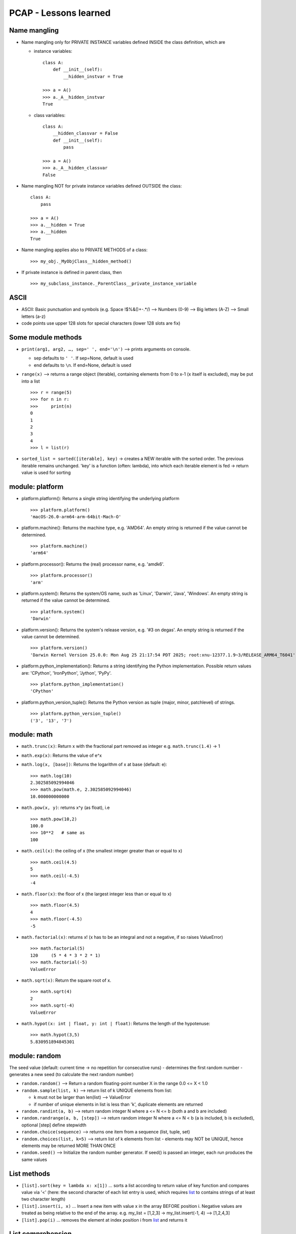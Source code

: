 PCAP - Lessons learned
======================

Name mangling
-------------

- Name mangling only for PRIVATE INSTANCE variables defined INSIDE the
  class definition, which are

  - instance variables:

    ::

       class A:
           def __init__(self):
               __hidden_instvar = True

       >>> a = A()
       >>> a._A__hidden_instvar
       True

  - class variables:

    ::

       class A:
           __hidden_classvar = False
           def __init__(self):
               pass

       >>> a = A()
       >>> a._A__hidden_classvar
       False

- Name mangling NOT for private instance variables defined OUTSIDE the
  class:

  ::

     class A:
         pass

     >>> a = A()
     >>> a.__hidden = True
     >>> a.__hidden
     True

- Name mangling applies also to PRIVATE METHODS of a class:

  ::

     >>> my_obj._MyObjClass__hidden_method()

- If private instance is defined in parent class, then

  ::

     >>> my_subclass_instance._ParentClass__private_instance_variable

ASCII
-----

- ASCII: Basic punctuation and symbols (e.g. Space !$%&()+-.*/) –>
  Numbers (0-9) –> Big letters (A-Z) –> Small letters (a-z)
- code points use upper 128 slots for special characters (lower 128
  slots are fix)

Some module methods
-------------------

- ``print(arg1, arg2, …, sep=' ', end='\n')`` –> prints
  arguments on console.

  - sep defaults to ``' '``. If sep=None, default is used
  - end defaults to ``\n``. If end=None, default is used

- ``range(x)`` –> returns a range object (iterable), containing elements
  from 0 to x-1 (x itself is excluded), may be put into a list

  ::

     >>> r = range(5)
     >>> for n in r:
     >>>     print(n)
     0
     1
     2
     3
     4
     >>> l = list(r)

- ``sorted_list = sorted([iterable], key)`` -> creates a NEW iterable
  with the sorted order. The previous iterable remains unchanged. 'key'
  is a function (often: lambda), into which each iterable element is fed
  -> return value is used for sorting

module: platform
----------------

- platform.platform(): Returns a single string identifying the
  underlying platform

  ::

     >>> platform.platform()
     'macOS-26.0-arm64-arm-64bit-Mach-O'

- platform.machine(): Returns the machine type, e.g. 'AMD64'. An empty
  string is returned if the value cannot be determined.

  ::

     >>> platform.machine()
     'arm64'

- platform.processor(): Returns the (real) processor name, e.g. 'amdk6'.

  ::

     >>> platform.processor()
     'arm'

- platform.system(): Returns the system/OS name, such as 'Linux',
  'Darwin', 'Java', 'Windows'. An empty string is returned if the value
  cannot be determined.

  ::

     >>> platform.system()
     'Darwin'

- platform.version(): Returns the system's release version, e.g. '#3 on
  degas'. An empty string is returned if the value cannot be determined.

  ::

     >>> platform.version()
     'Darwin Kernel Version 25.0.0: Mon Aug 25 21:17:54 PDT 2025; root:xnu-12377.1.9~3/RELEASE_ARM64_T6041'

- platform.python_implementation(): Returns a string identifying the
  Python implementation. Possible return values are: 'CPython',
  'IronPython', 'Jython', 'PyPy'.

  ::

     >>> platform.python_implementation()
     'CPython'

- platform.python_version_tuple(): Returns the Python version as tuple
  (major, minor, patchlevel) of strings.

  ::

     >>> platform.python_version_tuple()
     ('3', '13', '7')

module: math
------------

- ``math.trunc(x)``: Return x with the fractional part removed as integer
  e.g. ``math.trunc(1.4)`` -> 1

- ``math.exp(x)``: Returns the value of e^x

- ``math.log(x, [base])``: Returns the logarithm of x at base (default: e):

  ::

     >>> math.log(10)
     2.302585092994046
     >>> math.pow(math.e, 2.302585092994046)
     10.000000000000

- ``math.pow(x, y)``: returns x^y (as float), i.e

  ::

     >>> math.pow(10,2)
     100.0
     >>> 10**2   # same as
     100

- ``math.ceil(x)``: the ceiling of x (the smallest integer greater than or
  equal to x)

  ::

     >>> math.ceil(4.5)
     5
     >>> math.ceil(-4.5)
     -4

- ``math.floor(x)``: the floor of x (the largest integer less than or equal
  to x)

  ::

     >>> math.floor(4.5)
     4
     >>> math.floor(-4.5)
     -5

- ``math.factorial(x)``: returns x! (x has to be an integral and not a
  negative, if so raises ValueError)

  ::

     >>> math.factorial(5)
     120     (5 * 4 * 3 * 2 * 1)
     >>> math.factorial(-5)
     ValueError

- ``math.sqrt(x)``: Return the square root of x.

  ::

     >>> math.sqrt(4)
     2
     >>> math.sqrt(-4)
     ValueError

- ``math.hypot(x: int | float, y: int | float)``: Returns the length of
  the hypotenuse:

  ::

     >>> math.hypot(3,5)
     5.830951894845301

module: random
--------------

The seed value (default: current time -> no repetition for consecutive
runs) - determines the first random number - generates a new seed (to
calculate the next random number)

- ``random.random()`` –> Return a random floating-point number X in the
  range 0.0 <= X < 1.0
- ``random.sample(list, k)`` –> return list of k UNIQUE elements from list:

  - k must not be larger than len(list) –> ValueError
  - if number of unique elements in list is less than 'k', duplicate
    elements are returned

- ``random.randint(a, b)`` –> return random integer N where a <= N <= b
  (both a and b are included)
- ``random.randrange(a, b, [step])`` –> return random integer N where a <= N
  < b (a is included, b is excluded), optional [step] define stepwidth
- ``random.choice(sequence)`` –> returns one item from a sequence (list,
  tuple, set)
- ``random.choices(list, k=5)`` –> return list of k elements from list -
  elements may NOT be UNIQUE, hence elements may be returned MORE THAN
  ONCE
- ``random.seed()`` –> Initialize the random number generator. If seed() is
  passed an integer, each run produces the same values

List methods
------------

- ``[list].sort(key = lambda x: x[1])`` … sorts a list according to
  return value of key function and compares value via '<' (here: the
  second character of each list entry is used, which requires
  `list <#list>`__ to contains strings of at least two character length)
- ``[list].insert(i, x)`` … Insert a new item with value x in the array
  BEFORE position i. Negative values are treated as being relative to
  the end of the array. e.g. my_list = [1,2,3] -> my_list.insert(-1, 4)
  –> [1,2,4,3]
- ``[list].pop(i)`` … removes the element at index position i from
  `list <#list>`__ and returns it

List comprehension
------------------

- Double for-statements in list comprehension results in a list
  containing lists, e.g.

  ::

     >>> my_l = [[i+j for i in range(1,5,1)] for j in range(-1,6,3)]
     >>> my_l
     [[0, 1, 2, 3], [3, 4, 5, 6], [6, 7, 8, 9]]

- Multiple conditions can be added:

  ::

     # Number from 0 to 19 must have modulo of 0 for both 2 and 5
     >>> my_list = [ x for x in range(20) if x % 2 == 0 if x % 5 == 0 ]
     >>> my_list
     [0, 10]

  Both these work and do the same thing:

  ::

     >>> [ x for x in range(20) if (x % 2 == 0 and x % 5 == 0) ]
     >>> [ x for x in range(20) if x % 2 == 0 if x % 5 == 0 ]

- A list comprehension becomes a generator when used inside round
  brackets (), not square brackets []:

  ::

     >>> my_gen = (i for i in range(3))
     >>> for elem in my_gen:
     >>>     print(i)

List
----

- lists are MUTABLE

- list support the ``del`` statement to remove an item:

  ::

     >>> my_list = [1,2,3]
     >>> del my_list[-1]
     >>> my_list
     [1,2]

- ``[list].remove(x)`` … removes first occurence of x in
  `list <#list>`__

Tuple
-----

- tuples are IMMUTABLE (so, no adding or removing elements)

- tuples use round brackets '(' and ')', e.g. (1,2,3)

- tuples can be created via

  - with braces: my_tuple = (1,2,3)

  - without braces (ending with a comma): my_tuple = 1,

  - with 'tuple(iterable)' method: tuple([1,2,3]):

    ::

       >>> tuple(['12', 2, "ABC"])   # OK - use list
       >>> tuple(('12', 2, "ABC"))   # OK - use tuple
       ('12', 2, 'ABC')
       >>> tuple('12', 2, 'ABC')   # NOK --> ValueError, as tuple requires ITERABLE as SINGLE ARGUMENT

- a single value tuple always ends with a comma:

  ::

     >>> t = tuple([1,2,3])
     >>> t[-1:]
     (3,)

Set
---

- sets are MUTABLE

- sets use curly braces ``{`` and ``}``, e.g. {1,2,3}

- sets only contain unique items - if equal value are passed in, only
  one instance remains, e.g.

  ::

     >>> s = set(['a', 'b', 'a'])
     >>> s
     {'a', 'b'}
     >>> s2 = {1,2,3}
     >>> s2
     {1,2,3}

- can be created via

  - with braces: my_set = {1,2,3}

  - with 'set(iterable)' method:

    ::

       >>> set([1,2,3])    # OK - use list
       >>> set((1,2,3))    # OK - use tuple
       >>> set({1,2,3})    # OK - use set
       >>> set(1,2,3) --> ValueError, as set requires ITERABLE as SINGLE ARGUMENT

- `set <#set>`__.remove(x) -> removes first occurence of x in
  `set <#set>`__

Dictionary
----------

- dictionaries use curly braces '{' and '}' containing key-value pairs,
  separated by commas. The key value pair consists of a key and a value,
  separated by colon ':'

  ::

     >>> d = {'a': 1, 'b': 2, 'c': 3}
     >>> d
     {'a': 1, 'b': 2, 'c': 3}

- keys must be hashable, therefor must be IMMUTABLE.

  Allowed types:

  ::

       - int
       - float
       - str
       - tuple
       - bool

  NOT allowed types:

  ::

       - list
       - dict
       - set

- ``my_dict.keys()`` … returns list of all keys in my_dict

- ``my_dict.values()`` … returns list of all valules in my_dict

- ``my_dict.items()`` … returns list of tuples, each tuple being a key,
  value pair

Bytearray
---------

- List-like array containing only integer numbers from 0 to 255 (2^8
  values) -> TypeError, when adding different type -> ValueError, when
  passing integer outside of range

- Does NOT have a fix length

- Create via

  ::

     >>> byarr = bytearray() # empty
     >>> byarr = bytearray(10)  # size of 10, filled with zeros (\x00)

- Read binary data from file:

  ::

     >>> data = bytearray()
     >>> bf = open('file.bin', 'rb')
     >>> bd.readinto(data)
     >>> bf.close()

- Alternative:

  ::

     >>> bf = open('file.bin', 'rb')
     >>> data = bytearray(bf.read())
     >>> bf.close()

Built-in keywords
-----------------

- ``global``: inside a local scope allows

  - referencing an existing variable in the global scope
  - making a local variable accessible outside of the local scope

  ::

     y = 'R2D2'
     def my_func(x):
         global y
         y = x
         return y

     my_func('C3PO')
     print(y)

  –> Here 'print(y)' references the global variable 'y' which has been
  altered inside the my_func() function

Built-in functions
------------------

- ``len(str)`` also consideres escape characters
  (i.e. ``len("\n") = 1``)

- ``issubclass(class, classinfo)`` … is class a (direct, indirect, or
  virtual) subclass of classinfo (true/false)? indirect means: if C is a
  subclass of B and B is a sublass of A (A <– B <– C), then C is also a
  subclass of A, so issubclass(C, A) returns True

- ``isinstance(object, classinfo)`` … is object an instance of classinfo
  (true/false) OR a (direct, indirect, or virtual) subclass thereof?

- ``file = open(file, mode)`` … create file input-output stream (file
  object), which is iterable (returning the file content line by line),
  e.g.

  ::

     >>> for line in open('text.txt', 'r'):
     >>>     print(line)
     This is a line
     This is another line

  - mode:

    - ``r`` … file MUST exist (read only)
    - ``r+`` … file MUST exist AND is writable (read and write)
    - ``w`` … file may exist, if not is created (write only)
    - ``w+`` … file may exist, if not is created (write and read)
    - ``a`` … file may exist, if not is created (write only, appends at
      end of file)
    - ``a+`` … file may exist, if not is created (read and write,
      appends at end of file): careful, pointer is at end of file, so
      before reading move it to begin position via file.seek(0)
    - ``x`` … file MUST NOT exist (exclusive creation mode, create
      only): if already exists, raises IOError with e.errno ==
      errno.EEXIST

    CAREFUL: reading or writing from/to file, if mode doesn't allow
    this, raises an io.UnsupportedOperation error

  - important errnos (assigned to all IOError instance's ``errno``
    attribute):

    - ``errno.EEXIST`` … File already exists
    - ``errno.ENOENT`` … File does not exist
    - ``errno.EACCES`` … Permission denied: happens if writing to file
      opened in read-only mode OR file is opened in write-mode but has
      read-only atttribute
    - ``errno.EBADF`` … Bad file number: happens if operate with an
      unopened stream
    - ``errno.EFBIG`` … File too large (for memory)
    - ``errno.EISDIR`` … Is a directory: when you try to treat a
      directory name as the name of an ordinary file.
    - ``errno.EMFILE`` … Too many open files (simultaneously open more
      streams than acceptable for your operating system)
    - ``errno.ENOSPC`` … No space left on device (e.g. hard disk)

- Read content from file stream:

  - ``data = file.read(b)`` -> str … returns first b bytes of file as
    single string. If b is omitted, negative or None, the full content
    is returned
  - ``line = file.readline(b)`` -> str … returns first b bytes of the
    next line from file. If b is omitted, negative or exceeds byte
    length of the line, the full line is read
  - ``lines = file.readlines(b)`` -> list[str] … read and return a list
    of FULL lines from the stream. 'b' can be specified to control the
    number of lines read: no more lines will be read if the total size
    (in bytes/ 8 bit characters like ASCII) of all lines so far exceeds
    'b'. If 'b' <= 0 or 'b' = None, ALL LINES are read.
  - ``file.readinto(my_bytearray)`` … read out bytes from file into
    precreated bytearray

- Write content to file stream:

  - ``file.write(string | bytearray)`` … write string characters or
    bytearray to file – IMPORTANT: write() returns the number of
    characters written to file
  - ``file.writelines([list of lines])`` … writes list of strings to
    file WITHOUT line separator (should be added at the end of each
    line)

- ``filter(function, iterable)`` -> takes each element of iterable and
  puts it into 'function', returns a filter object.

  - If function is a lambda e.g. lambda x: x**2, then x is the passed in
    element from iterable

  - If function returns a falsy (e.g. ““,[], {}, 0, None, False) the
    element is filtered out from iterable

  - For reuse, filter object must be put into iterable construtor, e.g.

    ::

       >>> list1 = [6, 2, 8, 56, 33, 78, 42, 98]
       >>> filtered = filter(lambda x : x%3==0, list1)
       >>> filtered
       <filter object at 0x105d4be80>
       >>> list2 = list(filtered)
       >>> list2
       [6, 33, 78, 42]

- ``map(function, iterable, iterables*)`` … supplies each element of
  'iterable' to the passed 'function' and returns it. If additional
  'iterables\*' are passed, 'function' must accept just as many
  iterables as arguments

  ::

     >>> xs = [1,2,3]
     >>> ys = [1,2,3]
     >>> r = list(map(lambda x,y: x*y, xs, ys))
     >>> r
     [1, 4, 9]

- ``id(obj)`` … returns the unique id of an object

- ``hasattr(object/class, attr_name: str)`` … determines if an OBJECT or
  a CLASS has the attribute name, which are

  - instance variables: objects only
  - class variables: class + objects

- ``max(iterable)`` … returns the largest item in an iterable

- ``sum(iterable)`` … returns sum of all elements of iterable (iterable
  must contain integers or floats)

- ``int(number: int|float|str)`` … converts 'number' to an integer.
  Number must be

  - an integer e.g. int(3) -> 3
  - a floating point number (decimal places are trimmed) -> int(3.7) ->
    3
  - a string which contains a string representation of an INTEGER e.g
    int(“3”) -> 3 (floats are NOT allowed, e.g. int(“3.5”) –>
    ValueError)

os module
---------

- ``os.mkdir("/dir")`` … creates a directory at given path (NO recursive
  creation) If path already exists a FileExistsError is raised. If
  parent path is not found a FileNotFoundError is raised.

- ``os.makedirs("/some/path")`` … creates a directory path

- ``os.chdir("some/path")`` … sets current working directory to given
  path. If directory does not exist, raises FileNotFoundError

- ``os.listdir()`` … returns a list with all directories within the
  current working directory (without '.' or '..')

- ``os.uname()`` … provides current operating system information as an
  object with these attributes:

  ::

                   sysname - operating system name
                   nodename - name of machine on network (implementation-defined)
                   release - operating system release
                   version - operating system version
                   machine - hardware identifier

- ``os.name`` … returns OS system name (e.g. 'posix', 'nt' , 'java')

- ``os.system(shell_command: str)`` … execute a shell command

datetime module
---------------

- date objects:

  - ``datetime.date(year, month, day)`` … all items must be given,
    otherwise ValueError

    ::

       >>> from datetime import date

       >>> date = date(1992, 1, 16)
       >>> date_1
       datetime.date(1992, 1, 16)
       >>> print(date_1)
       1992-01-16

  - ``datetime.fromtimestamp(timestamp)`` … create from timestamp

    ::

       >>> from datetime import date
       >>> import time

       >>> current_time = time.time()
       >>> date = date.fromtimestamp(current)

  - ``datetime.fromisoformat('iso-date-format-string')`` … from iso
    format string

    ::

       >>> from datetime import date

       >>> d = date.fromisoformat('2019-11-04')

  Methods:

  ::

     d = d.replace(year=1992, month=1, day=16) ... replace date values
     d.weekday() ... get weekday integer (0 for Monday)

- time objects:

  ::

     >>> from datetime import time

     >>> t = time(14, 53, 20, 1)  ... create time object (hour, minute, second, millisecond)
     >>> print(t)
     14:53:20.000001

  Methods:

  ::

     >>> t = time.time()
     >>> t.ctime(t)  ... convert time epoch to string
     'Wed Oct 15 13:11:20 2025'

     >>> st = time.gmtime(t) ... returns struct_time object (contain tm_* attributes for time values)
     >>> st = time.localtime(t) ... retuns struct_time object (contain tm_* attributes for time values)

     >>> time.asctime(st)  ... convert struct_time to string
     'Wed Oct 15 13:11:20 2025'
     >>> time.mktime(st) ... convert struct_time to epoch time (as float)
     1760523080.0

- datetime.datetime objects:

  ::

     >>> dt = datetime(2019,11,27, 11, 27, 22)  ... (year, month, day, hour, min, sec)
     >>> dt.date() ... get date
     datetime.date(2019, 11, 27)
     >>> dt.time() ... get time
     datetime.time(11, 27, 22)
     >>> dt.timestamp() ... get timestamp
     1574850442.0

     >>> datetime.today()  ... return current date and time as datetime.datetime object
     datetime.datetime(2025, 10, 15, 13, 20, 20, 52509)
     >>> datetime.now() ... *same*
     datetime.datetime(2025, 10, 15, 13, 20, 20, 52509)

- date and time formatting:

  ``strftime``:

  - ``datetime.datetime.strftime(date: date|datetime, format: str)`` …
    returns string of 'date' in given 'format'

    ::

       >>> from datetime import datetime

       >>> date_1 = date(1992, 1, 16)
       >>> datetime.strftime(date_1, '%y/%B/%d')
       '92/January/16'

       >>> datetime_1 = datetime(2019,11,27, 11, 27, 22)
       >>> datetime.strftime(datetime_1, '%y/%B/%d - %H:%M:%S')
       '19/November/27 - 11:27:22'

  - ``time.strftime(format: str, [struct_time])`` … returns string of
    'time' in given 'format'

    ::

       >>> import time

       >>> st = time.gmtime(time.time())
       >>> time.strftime('%Y/%m/%d %H:%M:%S', st)
       '2025/10/15 11:56:27'

  ``strptime``:

  - ``datetime.datetime.strptime(datetime: str, format: str)`` … returns
    datetime object for 'datetime' string in given 'format

    ::

       >>> from datetime import datetime
       >>> print(datetime.strptime("2019/11/04 14:53:00", "%Y/%m/%d %H:%M:%S"))
       datetime.datetime(2019, 11, 4, 14, 53)

  - ``time.strptime(datetime: str, format: str)`` … returns struct_time
    object for 'datetime' string in given 'format

    ::

       >>> import time
       >>> time.strptime("2019/11/04 14:53:00", "%Y/%m/%d %H:%M:%S")
       time.struct_time(tm_year=2019, tm_mon=11, tm_mday=4, tm_hour=14, tm_min=53, tm_sec=0, tm_wday=0, tm_yday=308, tm_isdst=-1)

  Format Codes:

  +------+-------------------------------------+---------------------------+
  | Code | Meaning                             | Example                   |
  +======+=====================================+===========================+
  | %a   | Abbreviated weekday name            | Sun, Mon, …               |
  +------+-------------------------------------+---------------------------+
  | %A   | Full weekday name                   | Sunday, Monday, …         |
  +------+-------------------------------------+---------------------------+
  | %w   | Weekday as number (0=Sunday,        | 0–6                       |
  |      | 6=Saturday)                         |                           |
  +------+-------------------------------------+---------------------------+
  | %d   | Day of the month, zero-padded       | 01–31                     |
  +------+-------------------------------------+---------------------------+
  | %b   | Abbreviated month name              | Jan, Feb, …               |
  +------+-------------------------------------+---------------------------+
  | %B   | Full month name                     | January, February, …      |
  +------+-------------------------------------+---------------------------+
  | %m   | Month as number (zero-padded)       | 01–12                     |
  +------+-------------------------------------+---------------------------+
  | %y   | Year without century                | 00–99                     |
  +------+-------------------------------------+---------------------------+
  | %Y   | Year with century                   | 2025                      |
  +------+-------------------------------------+---------------------------+
  | %H   | Hour (24-hour clock, zero-padded)   | 00–23                     |
  +------+-------------------------------------+---------------------------+
  | %I   | Hour (12-hour clock, zero-padded)   | 01–12                     |
  +------+-------------------------------------+---------------------------+
  | %p   | AM/PM                               | AM, PM                    |
  +------+-------------------------------------+---------------------------+
  | %M   | Minute, zero-padded                 | 00–59                     |
  +------+-------------------------------------+---------------------------+
  | %S   | Second, zero-padded                 | 00–59                     |
  +------+-------------------------------------+---------------------------+
  | %f   | Microsecond, zero-padded            | 000000–999999             |
  +------+-------------------------------------+---------------------------+
  | %z   | UTC offset in ±HHMM format          | +0200                     |
  +------+-------------------------------------+---------------------------+
  | %Z   | Time zone name                      | UTC, CET, …               |
  +------+-------------------------------------+---------------------------+
  | %j   | Day of the year, zero-padded        | 001–366                   |
  +------+-------------------------------------+---------------------------+
  | %U   | Week number (Sunday as first day)   | 00–53                     |
  +------+-------------------------------------+---------------------------+
  | %W   | Week number (Monday as first day)   | 00–53                     |
  +------+-------------------------------------+---------------------------+
  | %c   | Locale's date and time              | Tue Oct 1 08:30:00 2025   |
  |      | representation                      |                           |
  +------+-------------------------------------+---------------------------+
  | %x   | Locale's date representation        | 10/01/25                  |
  +------+-------------------------------------+---------------------------+
  | %X   | Locale's time representation        | 08:30:00                  |
  +------+-------------------------------------+---------------------------+
  | %%   | A literal '%' character             | %                         |
  +------+-------------------------------------+---------------------------+

- Date & time operations:

  - substraction –> timedelta object:

    ::

       date - date --> timedelta
       datetime - datetime --> timedelta

       >>> from datetime import date
       >>> from datetime import datetime

       >>> d1 = date(2020, 11, 4)
       >>> d2 = date(2019, 11, 4)
       d1 - d2
       datetime.timedelta(days=366)
       >>> print(d1 - d2)
       366 days, 0:00:00

       >>> d1 = datetime(2019,11,27, 11, 27, 22)
       >>> d2 = datetime(2019,11,27, 0, 0, 0)
       datetime.timedelta(seconds=41242)
       >>> print(d1 - d2)
       11:27:22

    Prints days, if timedelta > 24 hours:

    ::

       >>> d3 = datetime(1990, 12, 24, 11, 27, 22)
       >>> d1 - d3
       datetime.timedelta(days=10565)
       >>> print(d1 - d3)
       10565 days, 0:00:00

  - create timedelta objects –> addition –> date/datetime objects:

    ::

       date + timedelta --> date
       timedate + timedelta --> datetime
       timedelta + timedelta --> timedelta

       >>> from datetime import timedelta
       >>> delta = timedelta(weeks=2, days=2, hours=2)
       >>> delta2 = timedelta(weeks=4, days=4, hours=4)

       >>> date(2019, 10, 4) + delta2
       datetime.date(2019, 10, 20)

       >>> datetime(2019, 10, 4, 14, 53) + delta2
       datetime.datetime(2019, 10, 20, 16, 53)

       >>> delta + delta2
       datetime.timedelta(days=48, seconds=21600)

calendar module
---------------

- ``calendar.setfirstweekday(calendar.SUNDAY)`` … set first weekday to
  sunday

- ``calendar.weekday(2020, 12,24)`` … return weekday index of given date
  (e.g. 3 for 4th day of the week –> Thursday)

- ``calendar.weekheader(width)`` … prints the weekday names at a width
  of 'width'

  ::

     >>> calendar.weekheader(2)
     'Mo Tu We Th Fr Sa Su'

- ``calendar.isleap(2020)`` … return boolean if year is a leap year

- ``calendar.leapdays(2010, 2021)`` … return amount of leap years
  between 2010 and 2020 ([end] is NOT included)

Calendar methods:

::

   >>> c = calendar.Calendar(calendar.SUNDAY) ... create calendar with first week day is sunday (default: Monday)

   >>> for weekday in c.iterweekdays():        ... return iterator for weekday numbers for one week
   ...     print(weekday, end= " ")
   6 0 1 2 3 4 5

   >>> for date in c.itermonthdates(2019, 11):   ... return iterator for all days in 'month' in 'year' as datetime.date objects
   ...    print(date, end=" ")
   2019-10-28 2019-10-29 2019-10-30 2019-10-31 2019-11-01 ... 2019-11-30 2019-12-01

   IMPORTANT: always returns entire weeks if it contains at least one day within given month

   >>> for data in c.monthdays2calendar(2022, 10):     ... returns list of full weeks, containing tuples of (day_number, weekday_number) 
   ...     print(data)
   [(0, 0), (0, 1), (0, 2), (0, 3), (0, 4), (1, 5), (2, 6)]
   ...
   [(31, 0), (0, 1), (0, 2), (0, 3), (0, 4), (0, 5), (0, 6)]

   IMPORTANT: day_number == 0 means, the day is outside of the month, first day of the month starts with 1

loops
-----

- ``continue`` … skips current loop and continues to the next
- ``break`` … ends loop (IMPORTANT: 'else' blocks are NOT executed if
  loop ends with 'break')

while-else:

::

   while [condition]:
       // do something
       if [condition]:
           break    // end loop (even if condition is still True)
       else:
           continue  // next cycle
       // unreachable code
   else:
       // code executed if 'break' does NOT happen
       // code is also executed if while loop is never entered 

for-else:

::

   for [elem in iterable]:
       // do something
       if [condition]:
           break    // end loop (even if condition is still True)
       else:
           continue  // next cycle
       // unreachable code
   else:
       // code executed if 'break' does NOT happen
       // code is also executed if for loop is never entered 

Some exceptions
---------------

::

   BaseException
      +---Exception
      |   +---ArithmeticError
      |   |   +---FloatingPointError
      |   |   +---OverflowError
      |   |   +---ZeroDivisionError
      |   +---AssertionError
      |   +---AttributeError
      |   +---ImportError
      |   |   +---ModuleNotFoundError
      |   |   +---ZipImportError
      |   +---LookupError
      |   |   +---IndexError
      |   |   +---KeyError
      |   |   +---CodecRegistryError
      |   +---MemoryError
      |   +---OSError
      |   |   +---ConnectionError
      |   |   +---FileExistsError
      |   |   +---FileNotFoundError
      |   |   +---TimeoutError
      |   |   +---UnsupportedOperation
      |   +---ReferenceError
      |   +---RuntimeError
      |   +---SyntaxError
      |   |   +---IndentationError
      |   +---SystemError
      |   +---TypeError
      |   +---ValueError
      |   |   +---UnicodeError
      |   |   |   +---UnicodeDecodeError
      |   |   |   +---UnicodeEncodeError
      |   |   |   +---UnicodeTranslateError
      |   |   +---UnsupportedOperation
      |   +---InterpreterError
      |   |   +---InterpreterNotFoundError
      |   +---ClassFoundException
      +---KeyboardInterrupt

IMPORTANT: A SyntaxError is raised even BEFORE the code is run

try-except
----------

- following syntax:

  ::

     try:
         // do something which might raise error
     except [some_error_type]:
         // handle error
     except [(some_other_error_type, yet_another_error_type)]:
         // handle these other errors
     except:
         // handle every other error (must come last, otherwise --> SyntaxError)
     else:
         // execute only if no exception occured (no except-block was executed)
     finally:
         // always executed regardless error is raised or not

- a SyntaxError is already raised BEFORE runtime, so

  ::

     def func(x,y):
         return x/(y-4)

     try:
         print(func(x=1,4))
     except ArithmeticError:
         print("ArithmeticError")
     except ZeroDivisionError:
         print("ZeroDivisionError")
     except:
         print("Misc. Error")

  raises a SyntaxError for 'func(x=1,4)' (positional argument follows
  keyword argument), but does NOT enter the bare except clause, printing
  “Misc Error”

- general 'except' MUST be the LAST except statement, otherwise raises
  SyntaxError:

  ::

     def func(x,y):
         return x/y

     try:
         func(3,0)
     except:
         print("Error 1")
     except ZeroDivisionError:
         print("Error 2")
     except BaseException:
         print("Error 3")

     >>> SyntaxError

- Exceptions save its constructor arguments in the 'args' attribute,
  which is a tuple:

  ::

     >>> try:
     >>>    raise Exception("This is bad", "very bad")
     >>> except Exception as e:
     >>>    print(type(e.args))
     >>>    print(e.args)

     <class 'tuple'>
     ('This is bad', 'very bad')

  Important: The order in which the arguments are put into the
  exception's constructur is the order of the 'args' tuple

- uses braces to handle multiple exception types in one statement, e.g.

  ::

     try:
         // do something risky
     except (ArithmeticError, LookupError):
         // handle it

assert expression[, expression]
-------------------------------

- a failed assert always raises an AssertionError (hence it must be put
  into try-except structure)

- assert fails for 0, False, ““, [], {}, () (a.k.a falsy)

- optional second expression [, expression] is passed to raised
  exception:

  ::

     >>> try:
     >>>    assert 1 < 0, "this is bad"
     >>> except Exception as e:
     >>>    print(e)
     this is bad

  –> prints “this is bad” to console, not the Exception e

Operators
---------

Arithmetic:

- ``+`` … addition

- ``-`` … substraction

- ``*`` … multiplication

- ``/`` … division

- ``%`` … modulus (2 % 2 = 0)

- ``**`` … exponentiation (``2**3 = 8``) – Careful: strings like '2' are
  NOT transformed to integers: ``'2'**3`` –> TypeError

- ``//`` … floor division:

  ::

       5 // 2 -->   5 / 2 = 2.5 dann math.floor(2.5) -> 2,
       -7 // 2 -->  -7 / 2 = -3.5 dann math.floor(-3.5) -> -4
       5 // 2.0 --> 2.0 (floor division does NOT cast result into integer)

Comparison:

- ``==`` … equals:

  Careful:

  ::

       objA == objB --> compares the string representation of two objects
       objA is objB --> compares identity of two objects (True, if both point to same object)

- ``!=`` … not equals

- ``<`` / ``>`` … value comparison - does only work for two objects of
  the SAME TYPE (e.g. not for string and integer)

Identity:

- ``is`` … True, if both variables point to same object
- ``is not`` … True, if both variables point to different objects

Logical:

- ``and``: [statement_a] and [statement_b] -> returns True, if both
  statments are True
- ``or``: [statement_a] or [statement_b] -> returns True, if any
  statments is True
- ``not``: not([statement_a] and [statement_b]) -> reverses the result
  (e.g. True –> False)

Bitwise:

- ``^`` … bitwise XOR: compares each bit, set it to 1 if only one is 1,
  otherwise 0:

  ::

     6 ^ 3:  0000 0110
             0000 0011
             ---------
             0000 0101 = 5

- ``|`` … bitwise or: compares each bit, sets it to 1 if one or both are
  1, otherwise 0:

  ::

     6 | 3:  0000 0110
             0000 0011
             ---------
             0000 0111 = 7

- ``&``. … bitwise and: compare each bit, sets it to 1 if both are 1,
  otherwise 0:

  ::

     6 & 3: 0000 0110

             0000 0011
             ---------
             0000 0010 = 2

- ``<<`` … bitwise LEFT shift:

  ::

     1 << 1:  0000 0001
              0000 0010 = 2

- ``>>`` … bitwise RIGHT shift:

  ::

     8 >> 1: 0000 1000
             0000 0100 = 4

  Important: If shift exceeds right limit, e.g. 8 >> 5, the 1-bits “move
  out-of-scope” the bit-values all become zero:

  ::

     8 >> 5: 0000 1000
             0000 0000 = 0

- Order of precedence (highest to lowest):

  - parentheses: (…)

  - exponentiation: \*\*

  - unary + / - (signs, e.g. -4)

  - Multiplication, Division, Floor Division, Modulus (left to right):
    ``*  /  //  %``

  - binary + / - (addition, subtraction)

  - (all bitwise operations follow here)

    ::

       <<  >>
       &
       ^
       |

  - Comparing / identity / membership operators (within section, all
    equal):

    ::

       in
       not in
       is
       is not
       ==
       !=
       <=
       >=
       <
       >

  - (boolean operations follow here)

    ::

       not x
       and
       or

    - IMPORTANT: 'and' is evaluated BEFORE 'or'

    - IMPORTANT: 'and' exactly means: “Return the first falsy value, or
      the last value if none are falsy.”

      ::

         >>> 0 and 100
         0
         >>> 1 and 99
         99

Object <–> Class
----------------

- Only for Classes (NOT for objects): ``__bases__``, ``__name__``

  - ``__bases__`` returns a tuple containing the types of all direct
    superclasses
  - ``__name__`` returns the name of the class as string

- For Classes AND objects: ``__dict__``, ``__module__`` (name of module)

  - ``__dict__`` returns a dictionary containing key-value pairs of all
    attributes of the class/object, which includes:

    - object only: INSTANCE VARIABLES (including hidden ones, like
      self.\__hidden)

      ::

         - defined in constructor (hidden ones via name mangling: myobj._Classname__defined_in_constructor)
         - defined outside constructor (hidden ones without name mangling: myobj.__defined_outside_constructor)

    - class only:

      ::

         * CLASS VARIABLES (CAREFUL: class variables from parent classes are NOT listed here, though present from inheritance)
         * methods (e.g. 'mymethod' : function MyClass.mymethod at ...)
         * special methods. e.g.

             * ``__dict__`` ('__dict__': <attribute '__dict__' of 'C' objects>)
             * ``__doc__`` (e.g. '__doc__': None)
             * ``__module__`` (e.g. '__module__': '__main__')
             * ``__init__`` (e.g. '__init__': <function C.__init__ at ...)

    - Name mangling needed:

      - Yes, for hidden instances variables defined INSIDE of the CLASS
        DEFINITION
      - No, for hidden instance variables defines OUTSIDE of the CLASS
        DEFINITION (e.g. my_object.\__new_attr = 0 –> \__new_attr)

- Call the parent class' constructor - methods:

  ::

     class Alpha:
         def __init__(self, val):
             self.a = val

  - reference parent class by name (needs passing subclass as 'self')

    ::

       class Beta(Alpha):
           def __init__(self, x, y):
               Alpha.__init__(self, x)

       # ParentClass.__init__(self) requires 'self'

  - reference parent class by super() (does NOT need 'self')

    ::

       class Beta(Alpha):
           def __init__(self, x, y):
               super().__init__(x)

    - ``super()`` itself does NOT take any arguments and references the
      nearest superclass of the class
    - ``super().__init__()`` does NOT require 'self' to be passed

Inheritance
-----------

Python looks for object components (attributes, methods) in the
following order:

::

   1. inside the object itself;
   2. in its superclasses, from bottom to top;
   3. if there is more than one class on a particular inheritance path, Python scans them from left to right.

Method Resolution Order
-----------------------

Rule: If a class inherits from multiple parent classes, the order in
which they are declared from left to right must match the order of
inheritance, so that it's methods are resolved in a consistent way.

Example:

::

   class Top:
       def m_top(self):
           print("top")


   class Middle(Top):
       def m_middle(self):
           print("middle")


   class Bottom(Top, Middle):
       def m_bottom(self):
           print("bottom")


   object = Bottom()

This WON'T WORK, because

- 'Middle' sets the resolution order Middle –> Top
- but 'Bottom' set the order Bottom –> Top –> Middle (Bottom –> Top –>
  Middle means, search for method in 'Bottom' first, if not found, got
  to 'Top', last go to 'Middle')

Generators
----------

Basic structure (Example):

::

   class MyGenerator:

       def __init__(self):
           self.i = 0
           self.numbers = [1,2,3]

       def __iter__(self):
           return self     # could also return a different generator class (then __next__(self) must not be implemented here)

       def __next__(self):
           if self.i >= len(self.numbers):
               raise StopIteration
           self.i += 1
           return self.numbers[self.i-1]

   >>> g = MyGenerator()
   >>> for n in g:
   ...     print(n)
   1
   2
   3

Using ``yield``: Advantage is that 'MyGenerator' instance maintains its
state (here: value of ``i``) after returning a value

::

   class MyGenerator:

       def __init__(self):
           self.numbers = [1,2,3]

       def __iter__(self):
           self.i = 0
           while self.i in range(len(self.numbers)):
               yield self.numbers[self.i]
               self.i += 1

   >>> g = MyGenerator()
   >>> for n in g:
   ...     print(n)
   1
   2
   3

Strings
-------

- Strings are IMMUTABLE !!!

  ::

     >>> s = "ABC"
     >>> s[:-1] = "A"
     TypeError

- String literals (e.g. ``'\n'``)

  - MUST always be complete, e.g. ``'\'`` is not a valid string –>
    SyntaxError
  - count as one string character (e.g. ``len('\n') --> 1``)

- chr(index_number) –> returns character at index position (UTF-8)

- ord(single_character_string) –> returns index number of character
  (UTF-8)

- Two strings of the SAME VALUE will point to the SAME OBJECT only if:

  - those are short (less than 20 characters)
  - do not contain any whitespace, punctuation or most special
    characters

  ::

     >>> a = "foo"
     >>> b = "foo"
     >>> id(a) == id(b)
     True

- Slicing: string[start:end:stepwidth]

  - Defaults start + end:

    - if stepwidth > 0: start = 0, end = len(str)
    - if stepwidth < 0: start = len(str), end=0

  - Default stepwidth: 1 (cannot be 0 –> ValueError)

  - [end] index is NOT included in result

  - [end] can be outside of length of the string, DOES NOT raise error
    (e.g IndexError).

    - if end > len(str) the end border is the LAST character

      ::

         >>> x = "hello"
         >>> x[:20]
         hello

    - negative stepwidth: if -end < -len(str), end border is the FIRST
      character (there no character left from the first character)

      ::

         >>> x = "hello"
         >>> x[:-20:-1]
         'olleh'

  - no matter which [stepwidth], the FIRST (if positive stepwidth) or
    the LAST (if negative stepwidth) is always included

    ::

       >>> x = "hello"
       >>> x[::10000]
       'h'
       >>> x[::-10000]
       'o'

  - sliced string is built up character per character (for negative
    [stepwidth], the highest index comes first)

    ::

       >>> x = "abcdef"
       >>> x[::-2]
       fdb

  - if [start] left from [end] (range: right direction) but [stepwidth]
    is negative (left direction) -> **empty string** is returned

  - if [start] right from [end] (range: left direction) but [stepwidth]
    is positive (right direction) -> **empty string** is returned

    ::

       [start] .... [end] & [stepwidth]
       ----------------->   <----------

       [end] .... [start] & [stepwidth]
       <-----------------   ---------->

    ::

       >>> x = "hello"
       >>> x[0:-10:1]  # range left direction & stepwith right direction
       ''
       >>> x[0:10:-1] # range right direction & stepwidth left direction
       ''

Methods:

- ``"hello".index("r")`` raises ValueError, NOT return False or -1

- ``"find".find("in",1,3)`` searches for “in” within index 1 to 3
  (exclusive), returns the lowest index where “in” is found or -1 (not
  found).

  - index range MUST completely contain searched term i.e.:

    ::

       >>> "find".find("in",1,2)
       -1
       >>> "find".find("in",1,3)
       1

  - index numbers can be negative but range must be from left to right:

    ::

       >>> "find".find("in",-4,-1)
       1
       >>> “find”.find(“in”,-1,-4)
       -1

- ``"find".rfind("in",1,3)`` does same as 'find', but returns highest
  found occurences index number

- ``"hello world".capitalize()`` returns “Hello world” (only the first
  character is capitalized, all others lower case)

- ``"hello world".title()`` returns “Hello World” (first letter of each
  word is capitalized, all others lower case)

  ::

     >>> "I know noTHING".title()
     'I Know Nothing'

- ``"hello".isalpha()`` returns True if string only contains letter A-Z
  and a-z

- ``"hello".isdigit()`` returns True if string only contains letter 0-9

- ``"hello".isalnum()`` returns True if string only contains letters
  A-Z, a-z and 0-9

- ``"hello".isspace()`` returns True if string consists only of
  whitespace characters (``' ', '\n', '\t', '\n' or '\r'``)

- ``"hello".islower()`` returns True if all characters are lower case
  alphabetic

- ``"hello".isupper()`` returns True if all characters are upper case
  alphabetic

- ``"hello".count("l")`` counts the occurences of the search string “l”
  inside the string, here returns 2

- ``"hello".center(10)`` returns a string being centered within the
  specified width (here: 10), so ” hello ” (if space cannot be equally
  divided, the extra space is put AFTER the string, here 2 before and 3
  after the string)

- ``"hello".strip()`` removes all leading and trailing whitespace
  characters from string (combines ``lstrip()`` and ``rstrip()``)

- ``"[separator_string]".join([iterable])`` –> generates single string
  out of list of strings ([iterable]), putting [separator_string]
  between each element

  ::

     >>> " ".join(["a", "b", "c"])
     "a b c"

- ``"hello".replace("e", "a", count=None: int)`` –> returns new string
  where all occurences of “e” are replaced with “a” –> “hallo” if
  'count' is given, the only the first 'count' occurences are replaced

- ``"foo bar\nfoo".split()`` splits a string at each WHITESPACE
  character (``' ', '\n', '\t', '\n' or '\r'``) and returns in in a list
  –> [“foo”, “bar”, “foo”] –> the split character itself is removed, for
  example “foobar”.split(“b”) returns [“foo”, “ar”]

- ``"hello".swapcase()`` changes the case of each string character:

  ::

     >>> "I know nothing".swapcase()
     'i KNOW NOTHING'

- ``"hello".endswith("lo")`` returns True if string ends with substring
